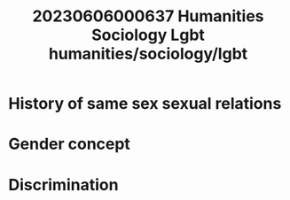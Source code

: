 :PROPERTIES:
:ID:       e178d25a-59dc-4c9f-83f3-8f132e1798af
:END:
#+title: 20230606000637 Humanities Sociology Lgbt
#+title: humanities/sociology/lgbt
* History of same sex sexual relations
* Gender concept
* Discrimination
